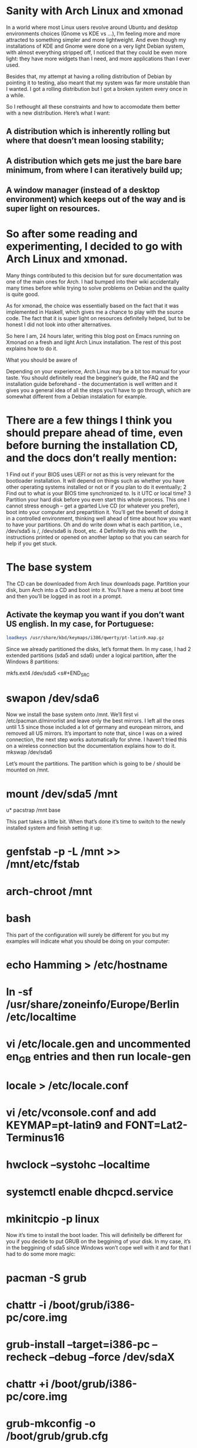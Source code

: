 * Sanity with Arch Linux and xmonad

In a world where most Linux users revolve around Ubuntu and desktop environments choices (Gnome vs KDE vs …), I’m feeling more and more attracted to something simpler
and more lightweight. And even though my installations of KDE and Gnome were done on a very light Debian system, with almost everything stripped off, I noticed that
they could be even more light: they have more widgets than I need, and more applications than I ever used.

Besides that, my attempt at having a rolling distribution of Debian by pointing it to testing, also meant that my system was far more unstable than I wanted. I got a
rolling distribution but I got a broken system every once in a while.

So I rethought all these constraints and how to accomodate them better with a new distribution. Here’s what I want:

** A distribution which is inherently rolling but where that doesn’t mean loosing stability;
** A distribution which gets me just the bare bare minimum, from where I can iteratively build up;
** A window manager (instead of a desktop environment) which keeps out of the way and is super light on resources.

* So after some reading and experimenting, I decided to go with Arch Linux and xmonad.

Many things contributed to this decision but for sure documentation was one of the main ones for Arch. I had bumped into their wiki accidentally many times before
while trying to solve problems on Debian and the quality is quite good.

As for xmonad, the choice was essentially based on the fact that it was implemented in Haskell, which gives me a chance to play with the source code. The fact that it
is super light on resources definitelly helped, but to be honest I did not look into other alternatives.

So here I am, 24 hours later, writing this blog post on Emacs running on Xmonad on a fresh and light Arch Linux installation. The rest of this post explains how to do
it.

What you should be aware of

Depending on your experience, Arch Linux may be a bit too manual for your taste. You should definitelly read the begginer’s guide, the FAQ and the installation guide
beforehand - the documentation is well written and it gives you a general idea of all the steps you’ll have to go through, which are somewhat different from a Debian
instalation for example.

* There are a few things I think you should prepare ahead of time, even before burning the installation CD, and the docs don’t really mention:

1 Find out if your BIOS uses UEFI or not as this is very relevant for the bootloader installation. It will depend on things such as whether you have other operating
  systems installed or not or if you plan to do it eventually;
2 Find out to what is your BIOS time synchronized to. Is it UTC or local time?
3 Partition your hard disk before you even start this whole process. This one I cannot stress enough – get a gparted Live CD (or whatever you prefer), boot into your
  computer and prepartition it. You’ll get the benefit of doing it in a controlled environment, thinking well ahead of time about how you want to have your partitions.
  Oh and do write down what is each partition, i.e., /dev/sda5 is /, /dev/sda6 is /boot, etc.
4 Definitelly do this with the instructions printed or opened on another laptop so that you can search for help if you get stuck.

* The base system

The CD can be downloaded from Arch linux downloads page. Partition your disk, burn Arch into a CD and boot into it. You’ll have a menu at boot time and then you’ll be
logged in as root in a prompt.

** Activate the keymap you want if you don’t want US english. In my case, for Portuguese:
#+BEGIN_SRC sh
 loadkeys /usr/share/kbd/keymaps/i386/qwerty/pt-latin9.map.gz
#+END_SRC

Since we already partitioned the disks, let’s format them. In my case, I had 2 extended partitions (sda5 and sda6) under a logical partition, after the Windows 8
partitions:
#+BEGIN_SRC sh
 mkfs.ext4 /dev/sda5
<s#+END_SRC
* swapon /dev/sda6

Now we install the base system onto /mnt. We’ll first vi /etc/pacman.d/mirrorlist and leave only the best mirrors. I left all the ones until 1.5 since those included a
lot of germany and european mirrors, and removed all US mirrors. It’s important to note that, since I was on a wired connection, the next step works automatically for
shme. I haven’t tried this on a wireless connection but the documentation explains how to do it.
 mkswap /dev/sda6

Let’s mount the partitions. The partition which is going to be / should be mounted on /mnt.

* mount /dev/sda5 /mnt
u* pacstrap /mnt base

This part takes a little bit. When that’s done it’s time to switch to the newly installed system and finish setting it up:

* genfstab -p -L /mnt >> /mnt/etc/fstab
* arch-chroot /mnt
* bash

This part of the configuration will surely be different for you but my examples will indicate what you should be doing on your computer:

* echo Hamming > /etc/hostname
* ln -sf /usr/share/zoneinfo/Europe/Berlin /etc/localtime
* vi /etc/locale.gen and uncommented en_GB entries and then run locale-gen
* locale > /etc/locale.conf
* vi /etc/vconsole.conf and add KEYMAP=pt-latin9 and FONT=Lat2-Terminus16
* hwclock --systohc --localtime
* systemctl enable dhcpcd.service
* mkinitcpio -p linux

Now it’s time to install the boot loader. This will definitelly be different for you if you decide to put GRUB on the beggining of your disk. In my case, it’s in the
beggining of sda5 since Windows won’t cope well with it and for that I had to do some more magic:

* pacman -S grub
* chattr -i /boot/grub/i386-pc/core.img
* grub-install --target=i386-pc --recheck --debug --force /dev/sdaX
* chattr +i /boot/grub/i386-pc/core.img
* grub-mkconfig -o /boot/grub/grub.cfg

Finally we give a password to root, exit bash and the chroot shell, unmount the system and reboot:

* passwd
* exit
* exit
* umount /mnt
* systemctl reboot

If you did everything well, you’ll see an Arch Linux prompt after reboot, indicating that you just installed your system! Congratulations! So what do you have at this
moment?

* only one user (root);
* only vi
* the most basic system tools and not much more.

So since we intend to get an X windows system with xmonad, emacs and Haskell ready, we need a few base things before that:

Fish and adding a user

Let’s start with a few basics, like not using root for everything:

* pacman -S sudo
* visudo and uncomment the wheel group line

Let’s get Fish as well, so that we can define it as the shell for our new user:

* pacman -S fish
* chsh -s /usr/bin/fish
* exit and login again

If Fish is working fine for root, we add the new user:

* useradd --shell /usr/bin/fish --create-home -m -G wheel luis
* passwd luis and set a new password
* exit, login as yourself and, in my case, the next first thing I did was pacman -S emacs.

I’ll leave the configuration of emacs to another post. For now we have already a sane text editor so let’s keep it at that.

nVIDIA Driver

We can check that the nVIDIA driver works ok even without having X Windows, so let’s do that:

* pacman -S nvidia
* systemctl reboot

The console will now show up in 640x480 resolution so let’s change that to something nicer. For that we need to know what resolutions our graphics card can handle and
for that we need a tool called hwinfo

* pacman -S hwinfo
* hwinfo --framebuffer

The output will look something like this:

02: None 00.0: 11001 VESA Framebuffer
[Created at bios.459]
Unique ID: rdCR.y3YwIxtOSHA
Hardware Class: framebuffer
Model: "NVIDIA GK110 Board - 20830010"
Vendor: "NVIDIA Corporation"
Device: "GK110 Board - 20830010"
SubVendor: "NVIDIA"
SubDevice:
Revision: "Chip Rev"
Memory Size: 14 MB
Memory Range: 0xf1000000-0xf1dfffff (rw)
Mode 0x0300: 640x400 (+640), 8 bits
Mode 0x0301: 640x480 (+640), 8 bits
Mode 0x0303: 800x600 (+800), 8 bits
Mode 0x0305: 1024x768 (+1024), 8 bits
Mode 0x0307: 1280x1024 (+1280), 8 bits
Mode 0x030e: 320x200 (+640), 16 bits
Mode 0x030f: 320x200 (+1280), 24 bits
Mode 0x0311: 640x480 (+1280), 16 bits
Mode 0x0312: 640x480 (+2560), 24 bits
Mode 0x0314: 800x600 (+1600), 16 bits
Mode 0x0315: 800x600 (+3200), 24 bits
Mode 0x0317: 1024x768 (+2048), 16 bits
Mode 0x0318: 1024x768 (+4096), 24 bits
Mode 0x031a: 1280x1024 (+2560), 16 bits
Mode 0x031b: 1280x1024 (+5120), 24 bits
Mode 0x0330: 320x200 (+320), 8 bits
Mode 0x0331: 320x400 (+320), 8 bits
Mode 0x0332: 320x400 (+640), 16 bits
Mode 0x0333: 320x400 (+1280), 24 bits
Mode 0x0334: 320x240 (+320), 8 bits
Mode 0x0335: 320x240 (+640), 16 bits
Mode 0x0336: 320x240 (+1280), 24 bits
Mode 0x033d: 640x400 (+1280), 16 bits
Mode 0x033e: 640x400 (+2560), 24 bits
Mode 0x034b: 1920x1080 (+1920), 8 bits
Mode 0x034c: 1920x1080 (+3840), 16 bits
Mode 0x034d: 1920x1080 (+7680), 24 bits
Mode 0x0360: 1280x800 (+1280), 8 bits
Mode 0x0361: 1280x800 (+5120), 24 bits
Config Status: cfg=new, avail=yes, need=no, active=unknown

You’ll find some hexadecimal number on the column on the left which you should convert to decimal. In my case, the mode I was interested in was 1280x1024x24, which is
0x031b, which is 795 in decimal. That number should now be added to /etc/default/grub plus the following changes:

* Find the line which starts with GRUB_GFXMODE and update it to match the resolution you chose (in my case GRUB_GFXMODE=1280x1024x24);
* Find the line which starts with GRUB_GFXPAYLOAD_LINUX and update it to say GRUB_GFXPAYLOAD_LINUX=keep);
* Add the decimal representation of the hex mode you found with hwinfo to the GRUB_CMDLINE_LINUX_DEFAULT like so GRUB_CMDLINE_LINUX_DEFAULT="quiet splash vga=795
* Recreate the grub configuration with grub-mkconfig -o /boot/grub/grub.cfg and systemctl reboot

X windows and xmonad

We’ll be installing a window manager, as opposed to a full desktop environment. It’s a good idea to understand the differences between the two. For me, the main reason
to go for a window manager was really performance.

* pacman -S xorg-server xorg-server-utils xorg-apps xorg-xinit xorg-message xscreensaver feh ttf-inconsolata

Let’s create our nVIDIA configuration file at /etc/X11/xorg.conf.d/20-nvidia.conf with

Section "Device"
    Identifier "Nvidia Card"
    Driver "nvidia"
    VendorName "NVIDIA Corporation"
    Option "NoLogo" "true"
EndSection

I also configured my keyboard in X windows to be in portuguese plus I made the Caps Lock key and alternative to CTRL key (for emacs) and I set CTRL+ALT+Backspace as
the combination to kill X Windows:

* localectl set-X11-keymap pt pc104 "" caps:ctrl_modifier,terminate:ctrl_alt_bksp

Next I configured the terminal to use the inconsolata font by creating ~/.Xresources with the following:

XTerm*reverseVideo: on
xterm*faceName: Inconsolata:size=10:antialias=true

We’re almost done. We now get xmonad and configure it:

* pacman -S xmonad xmonad-contrib cabal-install xmobar ghc haddock gmrun dmenu

The default configuration is a bit too white so let’s change it. These changes are based upon several guides and tutorials found on the xmonad page, on the Haskell
wiki and on the Arch Linux Wiki. They represent the bare minimum for me but, as with everything in this post, YMMV.

It uses xmobar to have a small text based bar on the top of the screen and a background image. Nothing more.

Let’s edit ~/.xmonad/xmonad.hs and add the following Haskell code (remember to replace my references to /home/luis with your home directory):

import XMonad
import XMonad.Hooks.ManageDocks
import XMonad.Hooks.DynamicLog
import XMonad.Util.Run
import XMonad.Util.EZConfig

main = do
xmproc <- spawnPipe "/usr/bin/xmobar /home/luis/.xmobarrc"
    xmonad $ defaultConfig
    { manageHook = manageDocks <+> manageHook defaultConfig
    , layoutHook = avoidStruts  $  layoutHook defaultConfig
    , logHook = dynamicLogWithPP xmobarPP
    { ppOutput = hPutStrLn xmproc
        , ppTitle = xmobarColor "green" "" . shorten 50 }
    } `additionalKeys`
    [ ((mod4Mask .|. shiftMask, xK_z), spawn "xscreensaver-command -lock") ]

We’ll also edit ~/.xmobarrc and add:

Config { font = "-*-Fixed-Bold-R-Normal-*-13-*-*-*-*-*-*-*"
    , bgColor = "black"
    , fgColor = "grey"
    , position = TopW L 100
    , commands = [ Run Weather "EDDB" ["-t","<station>: <tempC>C","-L","5","-H","30","--normal","green","--high","red","--low","lightblue"] 3600
        , Run MultiCpu ["-t","<autototal>","-L","5","-H","50","--normal","green","--high","red"] 50
        , Run Memory ["-t","Mem: <usedratio>%"] 0
        , Run Date "%a %b %_d %H:%M:%S" "date" 10
        , Run StdinReader
        ]
    , sepChar = "%"
    , alignSep = "}{"
    , template = "%StdinReader% }{ %multicpu% | %memory% | <fc=#ee9a00>%date%</fc> | %EDDB%"
}

Finally, find an image you like for background (I’m currently using this one), download it and edit you ~/.xinitrc:

#!/bin/sh
#
# ~/.xinitrc
#
# Executed by startx (run your window manager from here)

if [ -d /etc/X11/xinit/xinitrc.d ]; then
    for f in /etc/X11/xinit/xinitrc.d/*; do
        [ -x "$f" ] && . "$f"
    done
    unset f
fi

# Xresources
[[ -f ~/.Xresources ]] && xrdb -merge ~/.Xresources

# Set the background Image
feh --bg-fill ~/dot/lambda.jpg

# start xscreensaver
/usr/bin/xscreensaver -no-splash &

# Start xmonad
exec xmonad

At this point startx should start xmonad and show you your downloaded image as background.

And there you have it!

This is a very very bare bones configuration which is supposed to be iterated. There’s still many things that can be done on top of this, for example:

* X windows is not starting automatically after you login. This is a good thing to change or even, if you prefer, use a display manager;
* emacs is still not configured or themed;
* xmobar can be tweaked even more;
* And there’s more applications to install (from the top of my head: firefox, java, node, intellij, clementine, vlc).

In the meantime, if you want to peek into some of these files, check my dot files repository on github.

For now the foundation is laid - a very minimal and super fast Linux with a windowing system which just gets out of the way. :-)

Feb. 17 2015
#arch linux#xmonad#linux
2 notes

Notes

1
*
  yagaruma liked this

2
*
  vvoidfire liked this

3
*
  decomputed posted this

* Home
* Archive

© decomputed:// 2011–2016

Observer theme by Zack Sultan

* *

